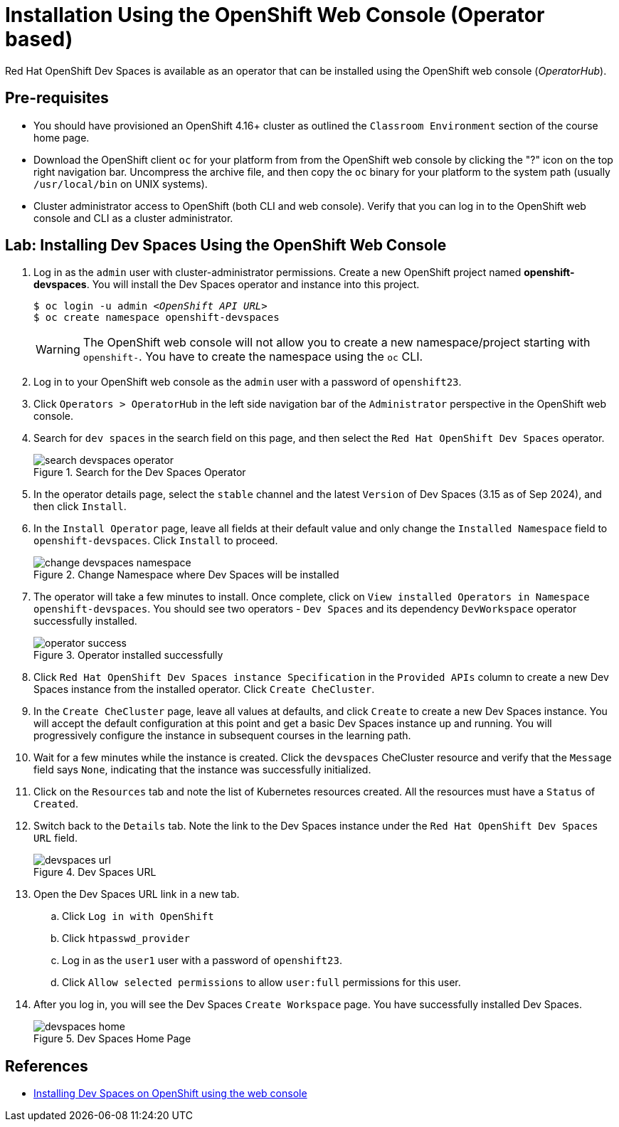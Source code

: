 = Installation Using the OpenShift Web Console (Operator based)
:navtitle: Operator

Red Hat OpenShift Dev Spaces is available as an operator that can be installed using the OpenShift web console (_OperatorHub_).

== Pre-requisites

* You should have provisioned an OpenShift 4.16+ cluster as outlined the `Classroom Environment` section of the course home page. 
* Download the OpenShift client `oc` for your platform from from the OpenShift web console by clicking the "?" icon on the top right navigation bar. Uncompress the archive file, and then copy the `oc` binary for your platform to the system path (usually `/usr/local/bin` on UNIX systems).
* Cluster administrator access to OpenShift (both CLI and web console). Verify that you can log in to the OpenShift web console and CLI as a cluster administrator.

== Lab: Installing Dev Spaces Using the OpenShift Web Console

. Log in as the `admin` user with cluster-administrator permissions. Create a new OpenShift project named *openshift-devspaces*. You will install the Dev Spaces operator and instance into this project.
+
[subs=+quotes]
----
$ oc login -u admin _<OpenShift API URL>_
$ oc create namespace openshift-devspaces
----
+
WARNING: The OpenShift web console will not allow you to create a new namespace/project starting with `openshift-`. You have to create the namespace using the `oc` CLI.

. Log in to your OpenShift web console as the `admin` user with a password of `openshift23`.

. Click `Operators > OperatorHub` in the left side navigation bar of the `Administrator` perspective in the OpenShift web console.

. Search for `dev spaces` in the search field on this page, and then select the `Red Hat OpenShift Dev Spaces` operator.
+
image::search-devspaces-operator.png[title=Search for the Dev Spaces Operator]

. In the operator details page, select the `stable` channel and the latest `Version` of Dev Spaces (3.15 as of Sep 2024), and then click `Install`.

. In the `Install Operator` page, leave all fields at their default value and only change the `Installed Namespace` field to `openshift-devspaces`. Click `Install` to proceed.
+
image::change-devspaces-namespace.png[title=Change Namespace where Dev Spaces will be installed]

. The operator will take a few minutes to install. Once complete, click on `View installed Operators in Namespace openshift-devspaces`. You should see two operators - `Dev Spaces` and its dependency `DevWorkspace` operator successfully installed.
+
image::operator-success.png[title=Operator installed successfully]

. Click `Red Hat OpenShift Dev Spaces instance Specification` in the `Provided APIs` column to create a new Dev Spaces instance from the installed operator. Click `Create CheCluster`.

. In the `Create CheCluster` page, leave all values at defaults, and click `Create` to create a new Dev Spaces instance. You will accept the default configuration at this point and get a basic Dev Spaces instance up and running. You will progressively configure the instance in subsequent courses in the learning path.

. Wait for a few minutes while the instance is created. Click the `devspaces` CheCluster resource and verify that the `Message` field says `None`, indicating that the instance was successfully initialized.

. Click on the `Resources` tab and note the list of Kubernetes resources created. All the resources must have a `Status` of `Created`.

. Switch back to the `Details` tab. Note the link to the Dev Spaces instance under the `Red Hat OpenShift Dev Spaces URL` field.
+
image::devspaces-url.png[title=Dev Spaces URL]

. Open the Dev Spaces URL link in a new tab. 
.. Click `Log in with OpenShift`
.. Click `htpasswd_provider`
.. Log in as the `user1` user with a password of `openshift23`.
.. Click `Allow selected permissions` to allow `user:full` permissions for this user.

. After you log in, you will see the Dev Spaces `Create Workspace` page. You have successfully installed Dev Spaces.
+
image::devspaces-home.png[title=Dev Spaces Home Page]

== References

* https://docs.redhat.com/en/documentation/red_hat_openshift_dev_spaces/3.15/html-single/administration_guide/index#installing-devspaces-on-openshift-using-the-web-console[Installing Dev Spaces on OpenShift using the web console^]

